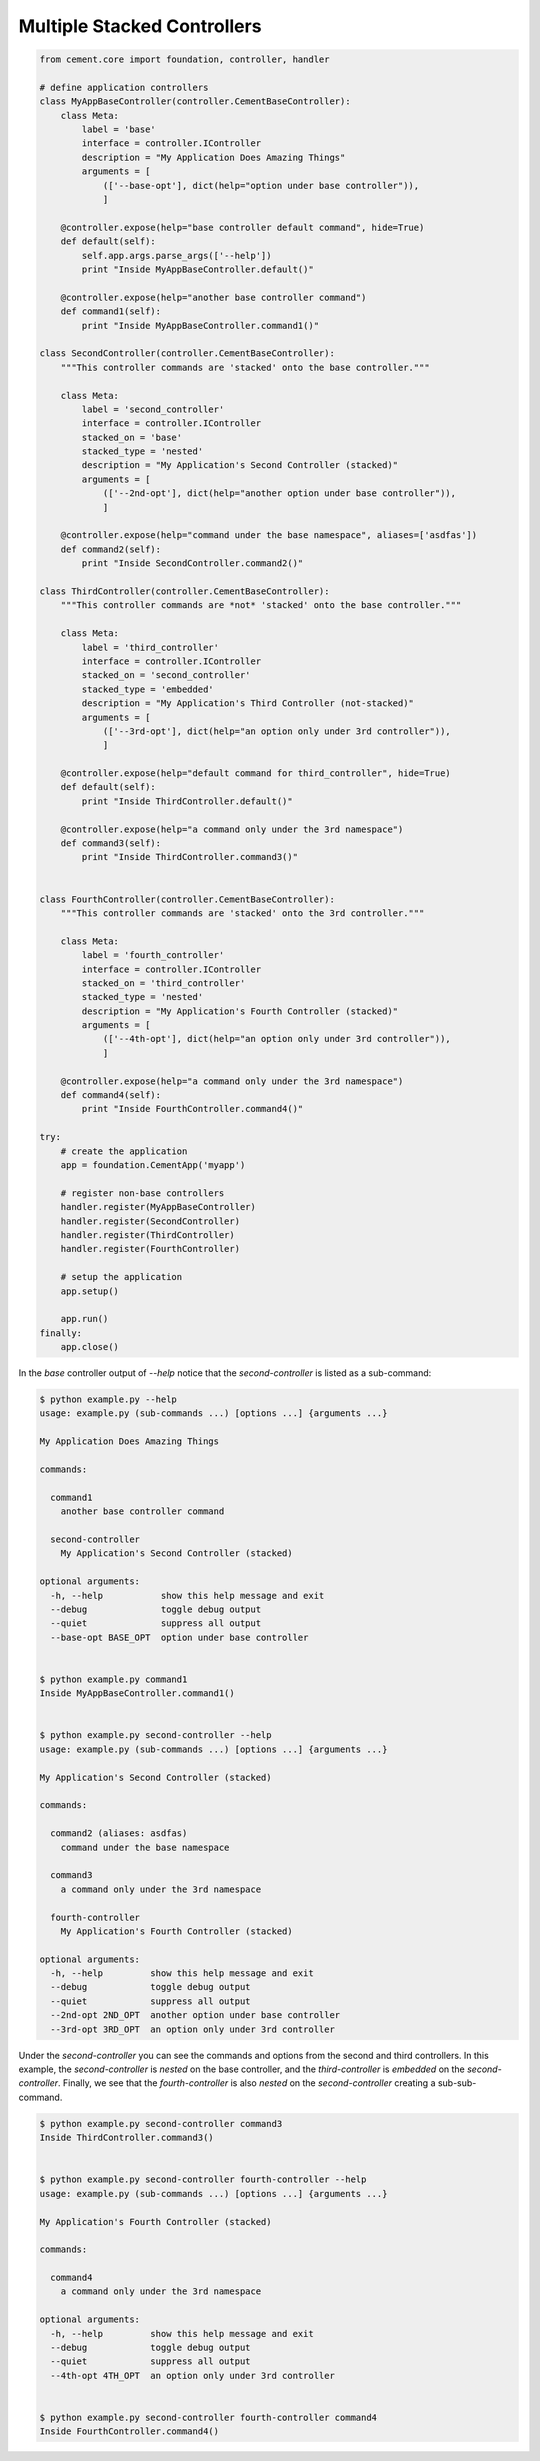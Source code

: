 .. _multiple_stacked_controllers:

Multiple Stacked Controllers
----------------------------

.. code-block:: python

    from cement.core import foundation, controller, handler

    # define application controllers
    class MyAppBaseController(controller.CementBaseController):
        class Meta:
            label = 'base'
            interface = controller.IController
            description = "My Application Does Amazing Things"
            arguments = [
                (['--base-opt'], dict(help="option under base controller")),
                ]

        @controller.expose(help="base controller default command", hide=True)
        def default(self):
            self.app.args.parse_args(['--help'])
            print "Inside MyAppBaseController.default()"

        @controller.expose(help="another base controller command")
        def command1(self):
            print "Inside MyAppBaseController.command1()"

    class SecondController(controller.CementBaseController):
        """This controller commands are 'stacked' onto the base controller."""

        class Meta:
            label = 'second_controller'
            interface = controller.IController
            stacked_on = 'base' 
            stacked_type = 'nested'
            description = "My Application's Second Controller (stacked)"
            arguments = [
                (['--2nd-opt'], dict(help="another option under base controller")),
                ]

        @controller.expose(help="command under the base namespace", aliases=['asdfas'])
        def command2(self):
            print "Inside SecondController.command2()"

    class ThirdController(controller.CementBaseController):
        """This controller commands are *not* 'stacked' onto the base controller."""

        class Meta:
            label = 'third_controller'
            interface = controller.IController
            stacked_on = 'second_controller' 
            stacked_type = 'embedded'
            description = "My Application's Third Controller (not-stacked)"
            arguments = [
                (['--3rd-opt'], dict(help="an option only under 3rd controller")),
                ]

        @controller.expose(help="default command for third_controller", hide=True)
        def default(self):
            print "Inside ThirdController.default()"

        @controller.expose(help="a command only under the 3rd namespace")
        def command3(self):
            print "Inside ThirdController.command3()"


    class FourthController(controller.CementBaseController):
        """This controller commands are 'stacked' onto the 3rd controller."""

        class Meta:
            label = 'fourth_controller'
            interface = controller.IController
            stacked_on = 'third_controller'
            stacked_type = 'nested'
            description = "My Application's Fourth Controller (stacked)"
            arguments = [
                (['--4th-opt'], dict(help="an option only under 3rd controller")),
                ]

        @controller.expose(help="a command only under the 3rd namespace")
        def command4(self):
            print "Inside FourthController.command4()"

    try:
        # create the application
        app = foundation.CementApp('myapp')

        # register non-base controllers
        handler.register(MyAppBaseController)
        handler.register(SecondController)
        handler.register(ThirdController)
        handler.register(FourthController)

        # setup the application
        app.setup()

        app.run()
    finally:
        app.close()

In the `base` controller output of `--help` notice that the 
`second-controller` is listed as a sub-command:

.. code-block:: text

    $ python example.py --help
    usage: example.py (sub-commands ...) [options ...] {arguments ...}

    My Application Does Amazing Things

    commands:

      command1
        another base controller command

      second-controller
        My Application's Second Controller (stacked)

    optional arguments:
      -h, --help           show this help message and exit
      --debug              toggle debug output
      --quiet              suppress all output
      --base-opt BASE_OPT  option under base controller
      
      
    $ python example.py command1
    Inside MyAppBaseController.command1()


    $ python example.py second-controller --help
    usage: example.py (sub-commands ...) [options ...] {arguments ...}

    My Application's Second Controller (stacked)

    commands:

      command2 (aliases: asdfas)
        command under the base namespace

      command3
        a command only under the 3rd namespace

      fourth-controller
        My Application's Fourth Controller (stacked)

    optional arguments:
      -h, --help         show this help message and exit
      --debug            toggle debug output
      --quiet            suppress all output
      --2nd-opt 2ND_OPT  another option under base controller
      --3rd-opt 3RD_OPT  an option only under 3rd controller

Under the `second-controller` you can see the commands and options from the 
second and third controllers.  In this example, the `second-controller` is
`nested` on the base controller, and the `third-controller` is `embedded` 
on the `second-controller`.  Finally, we see that the `fourth-controller` is
also `nested` on the `second-controller` creating a sub-sub-command.

.. code-block:: text

    $ python example.py second-controller command3
    Inside ThirdController.command3()


    $ python example.py second-controller fourth-controller --help
    usage: example.py (sub-commands ...) [options ...] {arguments ...}

    My Application's Fourth Controller (stacked)

    commands:

      command4
        a command only under the 3rd namespace

    optional arguments:
      -h, --help         show this help message and exit
      --debug            toggle debug output
      --quiet            suppress all output
      --4th-opt 4TH_OPT  an option only under 3rd controller


    $ python example.py second-controller fourth-controller command4
    Inside FourthController.command4()
